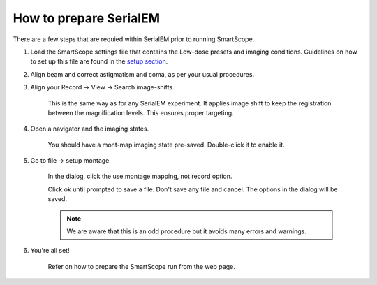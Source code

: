How to prepare SerialEM
========================

There are a few steps that are requied within SerialEM prior to running SmartScope.

#. Load the SmartScope settings file that contains the Low-dose presets and imaging conditions. Guidelines on how to set up this file are found in the `setup section <../setup/serialem.html>`_.


#. Align beam and correct astigmatism and coma, as per your usual procedures.


#. Align your Record -> View -> Search image-shifts.
    
    This is the same way as for any SerialEM experiment. It applies image shift to keep the registration between the magnification levels. This ensures proper targeting.


#. Open a navigator and the imaging states.

    You should have a mont-map imaging state pre-saved. Double-click it to enable it.


#. Go to file -> setup montage

    In the dialog, click the use montage mapping, not record option.

    Click ok until prompted to save a file. Don't save any file and cancel. The options in the dialog will be saved.

    .. note:: We are aware that this is an odd procedure but it avoids many errors and warnings.


#. You're all set!

    Refer on how to prepare the SmartScope run from the web page.